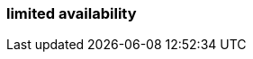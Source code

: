 === limited availability
:term-name: LA
:hover-text: Features in limited availability (LA) are production-ready and are covered by Redpanda Support for early adopters.
:category: Redpanda Cloud